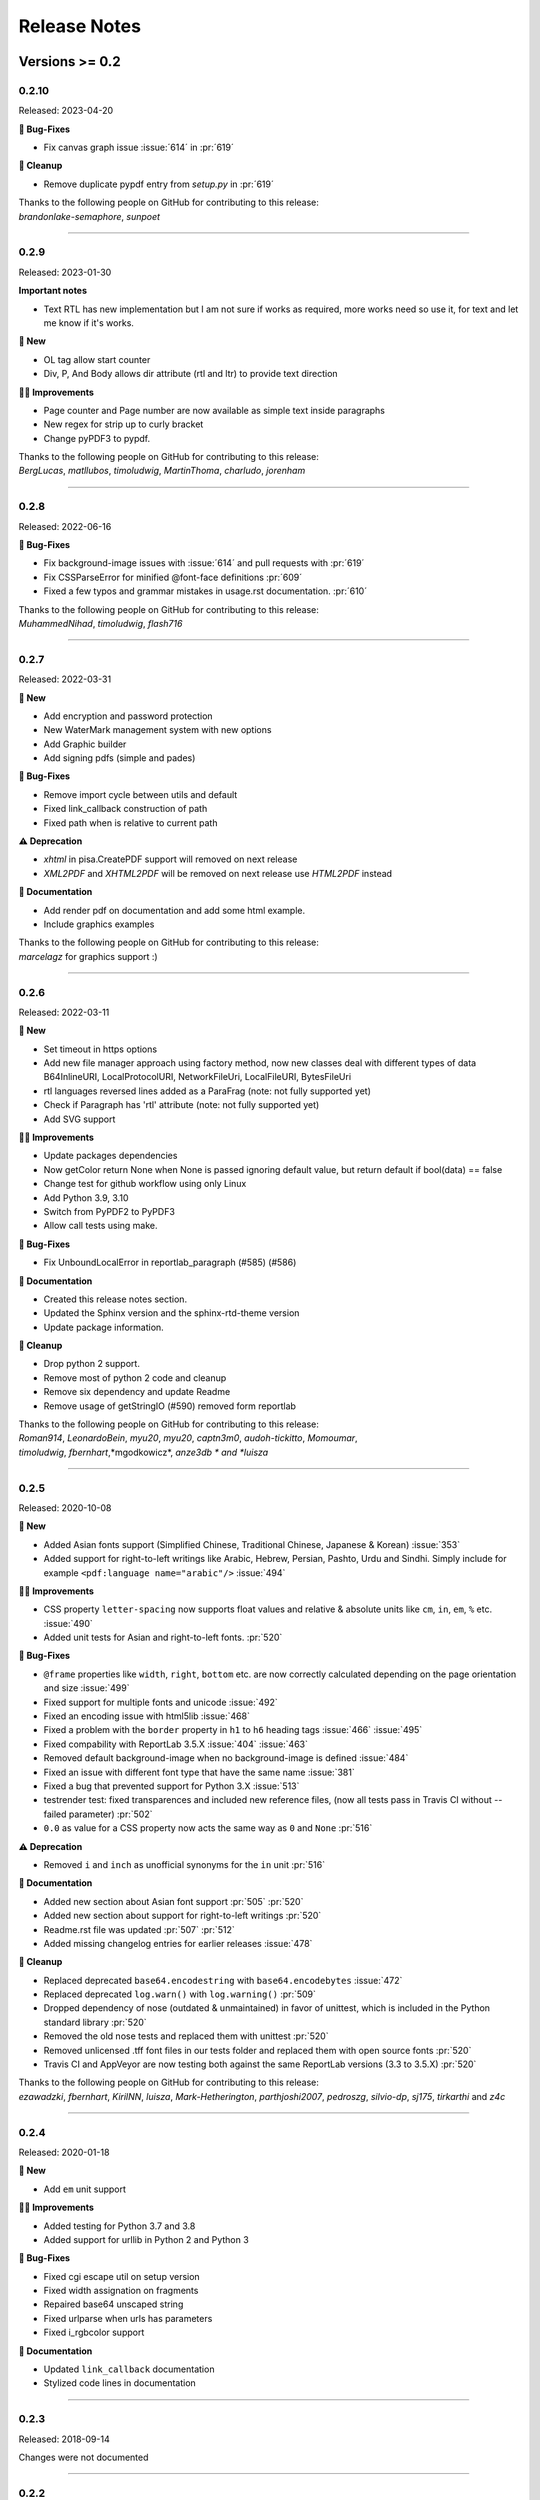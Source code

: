 #############
Release Notes
#############

***************
Versions >= 0.2
***************


..
    This is a template: Please copy it and then remove indentation!

    X.X.X
    ====================

    Released: YYYY-MM-DD

    **🎉 New**

    * Note: for new, great features
    *

    **💪🏼 Improvements**

    * Note: for smaller improvements
    *

    **🐛 Bug-Fixes**

    * Note: Please reference GitHub issues with :issue:´999´ and pull requests with :pr:´999´
    *

    **⚠️ Deprecation**

    * Note: For any dropped Python versions, ReportLab versions, xhtml2pdf arguments etc.
    *

    **📘 Documentation**

    *
    *

    **🧹 Cleanup**

    *
    *

    | Thanks to the following people on GitHub for contributing to this release:
    | *GitHub-Name-1*, *GitHub-Name-2* and *GitHub-Name-3* (Note: mention all the merged pull requests since last release here!)

    --------------------------------------------

0.2.10
======

Released: 2023-04-20

**🐛 Bug-Fixes**

* Fix canvas graph issue :issue:´614´ in :pr:´619´

**🧹 Cleanup**

* Remove duplicate pypdf entry from `setup.py` in :pr:´619´

| Thanks to the following people on GitHub for contributing to this release:
| *brandonlake-semaphore*, *sunpoet*

--------------------------------------------


0.2.9
====================

Released: 2023-01-30

**Important notes**

* Text RTL has new implementation but I am not sure if works as required, more works need so use it, for text and let me know if it's works.

**🎉 New**

* OL tag allow start counter
* Div, P, And Body allows dir attribute (rtl and ltr) to provide text direction

**💪🏼 Improvements**

* Page counter and Page number are now available as simple text inside paragraphs
* New regex for strip up to curly bracket
* Change pyPDF3 to pypdf.

| Thanks to the following people on GitHub for contributing to this release:
| *BergLucas*, *matllubos*, *timoludwig*, *MartinThoma*, *charludo*, *jorenham*

--------------------------------------------


0.2.8
====================

Released: 2022-06-16


**🐛 Bug-Fixes**

* Fix background-image issues with :issue:´614´ and pull requests with :pr:´619´
* Fix CSSParseError for minified @font-face definitions  :pr:´609´ 
* Fixed a few typos and grammar mistakes in usage.rst documentation. :pr:´610´


| Thanks to the following people on GitHub for contributing to this release:
| *MuhammedNihad*, *timoludwig*, *flash716*

--------------------------------------------

0.2.7
====================

Released: 2022-03-31

**🎉 New**

* Add encryption and password protection
* New WaterMark management system with new options
* Add Graphic builder
* Add signing pdfs (simple and pades)


**🐛 Bug-Fixes**

* Remove import cycle between utils and default
* Fixed link_callback construction of path
* Fixed path when is relative to current path

**⚠️ Deprecation**

*  `xhtml` in pisa.CreatePDF support will removed on next release
*  `XML2PDF` and `XHTML2PDF` will be removed on next release use `HTML2PDF` instead

**📘 Documentation**

* Add render pdf on documentation and add some html example.
* Include graphics examples


| Thanks to the following people on GitHub for contributing to this release:
| *marcelagz* for graphics support :)
--------------------------------------------


0.2.6
====================

Released: 2022-03-11

**🎉 New**

* Set timeout in https options
* Add new file manager approach using factory method, now new classes deal with different types of data B64InlineURI, LocalProtocolURI, NetworkFileUri, LocalFileURI, BytesFileUri
* rtl languages reversed lines added as a ParaFrag (note: not fully supported yet)
* Check if Paragraph has 'rtl' attribute (note: not fully supported yet)
* Add SVG support

**💪🏼 Improvements**

* Update packages dependencies
* Now getColor return None when None is passed ignoring default value, but return default if bool(data) == false
* Change test for github workflow using only Linux
* Add Python 3.9, 3.10
* Switch from PyPDF2 to PyPDF3
* Allow call tests using make.

**🐛 Bug-Fixes**

* Fix UnboundLocalError in reportlab_paragraph (#585) (#586)

**📘 Documentation**

* Created this release notes section.
* Updated the Sphinx version and the sphinx-rtd-theme version
* Update package information.

**🧹 Cleanup**

* Drop python 2 support.
* Remove most of python 2 code and cleanup
* Remove six dependency and update Readme
* Remove usage of getStringIO (#590) removed form reportlab

| Thanks to the following people on GitHub for contributing to this release:
| *Roman914*, *LeonardoBein*, *myu20*, *myu20*, *captn3m0*, *audoh-tickitto*, *Momoumar*,
| *timoludwig*, *fbernhart*,*mgodkowicz*, *anze3db * and *luisza*

--------------------------------------------


0.2.5
====================

Released: 2020-10-08

**🎉 New**

* Added Asian fonts support (Simplified Chinese, Traditional Chinese, Japanese & Korean) :issue:`353`
* Added support for right-to-left writings like Arabic, Hebrew, Persian, Pashto, Urdu and Sindhi. Simply include for example ``<pdf:language name="arabic"/>`` :issue:`494`

**💪🏼 Improvements**

* CSS property ``letter-spacing`` now supports float values and relative & absolute units like ``cm``, ``in``, ``em``, ``%`` etc. :issue:`490`
* Added unit tests for Asian and right-to-left fonts. :pr:`520`

**🐛 Bug-Fixes**

* ``@frame`` properties like ``width``, ``right``, ``bottom`` etc. are now correctly calculated depending on the page orientation and size :issue:`499`
* Fixed support for multiple fonts and unicode :issue:`492`
* Fixed an encoding issue with html5lib :issue:`468`
* Fixed a problem with the ``border`` property in ``h1`` to ``h6`` heading tags :issue:`466` :issue:`495`
* Fixed compability with ReportLab 3.5.X :issue:`404` :issue:`463`
* Removed default background-image when no background-image is defined :issue:`484`
* Fixed an issue with different font type that have the same name :issue:`381`
* Fixed a bug that prevented support for Python 3.X :issue:`513`
* testrender test: fixed transparences and included new reference files, (now all tests pass in Travis CI without --failed parameter)  :pr:`502`
* ``0.0`` as value for a CSS property now acts the same way as ``0`` and ``None`` :pr:`516`

**⚠️ Deprecation**

* Removed ``i`` and ``inch`` as unofficial synonyms for the ``in`` unit  :pr:`516`

**📘 Documentation**

* Added new section about Asian font support :pr:`505` :pr:`520`
* Added new section about support for right-to-left writings :pr:`520`
* Readme.rst file was updated  :pr:`507` :pr:`512`
* Added missing changelog entries for earlier releases :issue:`478`

**🧹 Cleanup**

* Replaced deprecated ``base64.encodestring`` with ``base64.encodebytes`` :issue:`472`
* Replaced deprecated ``log.warn()`` with ``log.warning()`` :pr:`509`
* Dropped dependency of nose (outdated & unmaintained) in favor of unittest, which is included in the Python standard library :pr:`520`
* Removed the old nose tests and replaced them with unittest :pr:`520`
* Removed unlicensed .tff font files in our tests folder and replaced them with open source fonts :pr:`520`
* Travis CI and AppVeyor are now testing both against the same ReportLab versions (3.3 to 3.5.X) :pr:`520`

| Thanks to the following people on GitHub for contributing to this release:
| *ezawadzki*, *fbernhart*, *KirilNN*, *luisza*, *Mark-Hetherington*, *parthjoshi2007*, *pedroszg*, *silvio-dp*, *sj175*, *tirkarthi* and *z4c*

--------------------------------------------

0.2.4
====================

Released: 2020-01-18

**🎉 New**

* Add ``em`` unit support

**💪🏼 Improvements**

* Added testing for Python 3.7 and 3.8
* Added support for urllib in Python 2 and Python 3

**🐛 Bug-Fixes**

* Fixed cgi escape util on setup version
* Fixed width assignation on fragments
* Repaired base64 unscaped string
* Fixed urlparse when urls has parameters
* Fixed i_rgbcolor support

**📘 Documentation**

* Updated ``link_callback`` documentation
* Stylized code lines in documentation

--------------------------------------------

0.2.3
====================

Released: 2018-09-14

Changes were not documented

--------------------------------------------

0.2.2
====================

Released: 2018-04-16

Changes were not documented

--------------------------------------------

0.2.1
====================

Released: 2018-02-16

**🎉 New**

* Added support for Python 3.8

**💪🏼 Improvements**

* Improved table tests

**🐛 Bug-Fixes**

* Forced html5lib to 1.0.1 (old versions of html5lib are not in pip)
* Allow for URI-escaped strings in base64 data

**🧹 Cleanup**

* Removed the dependency on httplib2

--------------------------------------------

0.2
====================

Released: 2018-02-15

**🎉 New**

* Support for a new ``@page`` property: ``background-image``

**💪🏼 Improvements**

* Improved Python 3 support
* Included new ``httplib`` options

**🐛 Bug-Fixes**

* Fix for transparent images in Python 3

**⚠️ Deprecation**

* Removed support for Python 2.3

**📘 Documentation**

* Readthedocs integration
* Updated Django demo site

**🧹 Cleanup**

* PEP8 improvements and code cleanups
* Dropped the ``turbogears`` module

| Thanks to the following people on GitHub for contributing to this release:
| *andreyfedoseev*, *browniebroke*, *flupzor* and *luisza*

--------------------------------------------

0.2beta1
====================

Released: 2016-11-30

Changes were not documented

--------------------------------------------


**********************
Versions >= 0.1, < 0.2
**********************

0.1beta3
====================

Released: 2016-08-16

Changes were not documented

--------------------------------------------

0.1beta2
====================

Released: 2016-08-01

Changes were not documented

--------------------------------------------

0.1beta1
====================

Released: 2016-06-05

Changes were not documented

--------------------------------------------

0.1alpha4
====================

Released: 2016-05-18

* Removed PyPy support
* Avoid exceptions likely to occur systematic to how narrow a text column is #309 - thanks *jkDesignDE*
* Improved tests for tables #305 - thanks *taddeimania*
* Fix broken empty PDFs in Python2 #301 - thanks *citizen-stig*
* Unknown page sizes now raise an exception #71 - thanks *benjaoming*
* Unorderable types caused by duplicate CSS selectors / rules #69 - thanks *benjaoming*
* Allow empty page definition with no space after @page - #88 - thanks *benjaoming*
* Error when in addFromFile using file-like object #245 - thanks *benjaoming*
* Python 3: Bad table formatting with empty columns #279 - thanks *citizen-stig and benjaoming*
* Removed paragraph2.py, unused ghost file since the beginning of the project #289 - thanks *citizen-stig*
* Catch-all exceptions removed in a lot of places, not quite done #290 - thanks *benjaoming*


--------------------------------------------

0.1alpha3
====================

Released: 2016-05-01

* Improved six usage, simplifies codebase #288 - thanks *citizen-stig*
* Removed mutable types as default args #287 - thanks *citizen-stig*
* Fix "hangs forever on simple input" #209
* Base64 inline <img> works now #281 

--------------------------------------------

0.1alpha2
====================

Released: 2016-04-14

* Fixed: AttributeError: 'bytes' object has no attribute 'encode' #265
* Improved tests, added code coverage 

--------------------------------------------

0.1alpha1
====================

Released: 2016-01-20

This major version bump signals that we have added Python 3 support. Other than
that, the project remains largely unchanged.

* Python 3 support
* Cleaning up codebase
* Github and documentation modernizations

--------------------------------------------


**************
Versions < 0.1
**************

0.0.6
====================

Released: 2014-04-27

* get css backgrounds and fonts relative to the css file path
* fix CSS parser breaking on "@media screen and ..." (issue 132)

--------------------------------------------

0.0.5
====================

Released: 2013-03-25

* Switched dependency to Pillow instead of PIL.
* Converted the docs to rst (thanks tomscytale!)
* Huge performance improvements (thanks Andrea Bravetti!)
* Bugfixes.

--------------------------------------------

0.0.4
====================

Released: 2012-05-23

* Added a <pdf:pagecount/> tag to write the total number of pages.
* The <pdf:barcode/> tag now accepts a fontsize argument for the human-readable font.
* Various bugfixes and enhancements

--------------------------------------------

0.0.3
====================

Released: 2011-06-19

Changes were not documented

--------------------------------------------


0.0.2
====================

Released: 2011-05-27

Changes were not documented

--------------------------------------------


0.0.1
====================

Released: 2011-05-20

Changes were not documented

--------------------------------------------


0.0.0
====================

Released: 2011-05-19

Changes were not documented

--------------------------------------------


***************
Legacy Versions
***************

The following changelog entries were relevant before the maintainer change.

"I would like to thank the people mentioned in brackets in this change log
very much for their help and support!" - Dirk


Version 3.0.33, 2010-06-16

- NEW: Changed license to Apache License 2.0, now completely Open Source without any charging. Feel free to continue or for this project.
- FIX: Empty cells now collapse

Version 3.0.32, 2009-05-08

- NEW: New command line option '--base' to specify base path if input comes via STDIN
- FIX: The 'keep in frame' feature for tables did not work inside of static frames (Arun Shanker Prasad)
- FIX: Small typos 

Version 3.0.31, 2009-05-04

- NEW: Support for Style "list-style-image", also supports "zoom"
- NEW: Temporary files internally are written to disk if they exceed a certain size
- NEW: Font names can now also read from external URL
- UPD: Modified pdfjoiner.py demo
- FIX: Custom font image problem still appeared
- FIX: Single image in a block issue
- FIX: Randomly used wrong images is fixed using a workaround for the bug in Reportlab _digester routine
- FIX: Empty tables error (Davide Moro)
- FIX: Fallback to urllib2 if httpdlib fails

Version 3.0.30, 2009-03-27

- NEW: Default CSS now hides content of <noscript>
- UPD: Better whitespace handling in RL Paragraph
- FIX: Fixed RL Paragraph.split to work with autoleading and images
- FIX: Small bug fix for show_error_as_pdf
- FIX: Demos used os.startfile which is not supported on non Windows OSes
- FIX: Table available height threw exceptions
- FIX: Switched from urllib2 to httplib for loading external sources 
- FIX: Correct homepage and download page in setup.py
- FIX: Paragraphs in lists repeated the bullet
- FIX: Tables now support -pdf-keep-with-next
- FIX: TOC bug fixed
- FIX: Add missing table columns to avoid error in Reportlab table
- FIX: Fix for background images sizing
- FIX: Empty documents now create one blank page
- FIX: Imported fonts caused an error if used together with images

Version 3.0.29, 2008-12-01

- NEW: Warning if Reportlab 2.2 is not installed
- UPD: Better support for named colors
- UPD: Modifed frame handling to better support relative values
- FIX: Splitting paragraph threw errors some times; also had problems with line breaks on the second page, fix for RL 2.2 paragraph was needed
- FIX: Added margins to <blockquote> default CSS
- FIX: Inline images in static frames did not work
- FIX: Link anchors and non internal fonts caused a strange error

Version 3.0.28, 2008-11-21

- NEW: Requires Reportlab 2.2 now!
- NEW: Background colors for inline elements like <span>
- NEW: Inline images and left and right aligned images implemented
- NEW: Possibility to handle table cells that are to large via CSS option -pdf-keep-in-frame-mode
- NEW: Option "--system" for command line tool to dump system version infos
- NEW: CSS attribute -pdf-line-spacing for fix space between lines
- NEW: Creation and handling of data URI with base64 encoding (others to come)
- NEW: New general file loader that is also able to load remote data and data URI
- NEW: PDF Joiner to concatenate many PDF and pisa documents
- NEW: Page backgrounds can now be images or PDF
- NEW: Visual Unittests based on ImageMagick and TortoiseIDiff (for Windows)
- NEW: Pisa raises execptions now if errors occure; with pisaDocument(..., raise_execeptions=False) you can turn them off
- UPD: Paragraphs now use the maximum leading to avoid overlapping text
- UPD: Removed "Keep with next" from H1 to H6
- FIX: Sizing of images is now handled better; should better work with PIL
- FIX: Border handling of paragraphs optimized and fixed
- FIX: Images that are higher than the page frame are scaled down to fit
- FIX: Paragraphs only containing &nbsp; are rendered
- FIX: Problem regarding the order of border style definitions
- FIX: Single <br> between two blocks now creates a new line
- FIX: Set table attribute "repeat" to "0"
- FIX: Some <font> attributes did not work as expected
- FIX: Font sizes reworked to behave like browser implmentations
- FIX: Like in most HTML browser table cells now have "valign=middle" and table headers have font weight bold
- FIX: Little fix in CSS parsing
- FIX: Default of <link media=""> was "screen", changed to "all"
- FIX: Command line tools did not install with "easy_install"

Version 3.0.27, 2008-10-04

- INF: License changed from Qt to GPLv2
- INF: Not yet completely combatible with Reportlab 2.2 (&nbsp; errors and borders)
- NEW: Command line tool called "xhtml" ("pisa" still available but will be deprecated with pisa 3.1)
- NEW: EGG for Python 2.6
- NEW: Basic support for Data URI
- NEW: New style -pdf-keep-with-next (does not work with pdf:toc for now)
- UPD: Setup now exclusively works with SetupTools

Version 3.0.26, 2008-08-28

- FIX: Python <2.5 didn't work because of a syntax error

Version 3.0.25, 2008-08-15

- UPD: Made imports more explicit to avoid import recursions
- FIX: <pdf:pagenumber/> didn't work in tables (Roman Lisagor)
- FIX: Images without suffixes have been ignored by pisa (Henning von Bargen)
- INF: Preparations for support of HTML FORM using INPUT, TEXTAREA, SELECT

Version 3.0.24, 2008-07-14

- NEW: Support for separate borders on each side of a paragraph has been added (Robin Dunn)
- NEW: Support for font tag (color, face, size)
- UPD: Handling of margin and padding in paragraphs is improved (Robin Dunn)
- UPD: Updated documentation (CreatePDF, Images)
- FIX: A typo in margin-left has been fixed (Robin Dunn)

Version 3.0.23, 2008-06-26

- UPD: getColor() now understands colors like rgb(255,0,0) (Darryl Dixon)
- FIX: c.warning threw errors if no arguments where passed (Searle)
- FIX: pisa now works with html5lib 0.11.1

Version 3.0.22, 2008-06-06

- UPD: Updated documentation
- UPD: Speed optimizations by removing copy.deepcopy (Darryl Dixon)
- FIX: Small fix in CSS parser

Version 3.0.21, 2008-06-05

- FIX: Used a parameter for html5lib that was not supported by html5lib 0.10
- FIX: Now tested against the latest third party packages: ReportLab 2.1, html5lib 0.10, pyPdf 1.11

Version 3.0.20, 2008-06-02

- NEW: New parameter "encoding" to explicitly set an encoding for the source data
- UPD: Added a programming example to documentation
- FIX: If a Unicode string is passed it will automatically be converted to UTF8
- FIX: Fixes for Google AppEngine support
- FIX: If possible cStringIO will be used instead of StringIO
- FIX: An exception in psaDocument was not handled the right way because a context object was expected

Version 3.0.19, 2008-05-31

- NEW: Support for Google AppEngine
- NEW: Support for page break before and after [not yet tested] (Luka Frelih)
- UPD: Reworked parts of the documentation but not yet completed
- UPD: Optimized the command line tool "pisa"
- FIX: TOC bugs regarding entities and additional tags inside the TOC entry definitions (Luka Frelih)
- FIX: Default logging didn't work with Python<2.5 (Anders J. Munch)
- FIX: StringIO is used instead of cStringIO to avoid encoding problems like the ones we had with GoogleAppEngine

Version 3.0.18, 2008-04-19

- WIN: Updated the windows command line version
- NEW: WSGI support and demo
- NEW: Added simple ASPN Cookbook example
- UPD: Unified setup.py and setup_egg.py (Andreas Gabriel)
- UPD: Better handling of XML and HTML parsing
- UPD: Cleanup of Django sample
- UPD: Cleanup of command line tool options
- UPD: Command line tool doesn't stop batch if error occurred any more
- FIX: 'style' attribute was not evaluated!
- FIX: If a string was passed to pisaDocument it had been converted to StringIO, which was not necessary
- FIX: c.addPara(force=True) works again e.g. for forcing empty pages
- FIX: Better handling of CDATA and Comments
- FIX: Better handling of &nbsp;
- FIX: Removed rsplit() for backward compatibility with Python 2.3
- FIX: Handling of inconsistent HTML anchors
- FIX: TurboGears Demo

Version 3.0.17, 2008-03-23

- NEW: Added CSS support for TOC and updated documentation (Jean Baltus)
- UPD: Added "render_to_pdf" to Django demo (Diego Firmenich)
- UPD: Did some refactoring to make CSS parsing more flexible
- UPD: Removed log.exception for warnings
- FIX: Empty entries in TOC (Jean Baltus)
- FIX: Use correct font for <li> now (reported by Gabor Farkas)

Version 3.0.16, 2008-03-16

- Did some researches about support for languages like Farsi, Arabic and Asian
  languages. The dir='rtl' feature seems to be quite time intensive to be
  implemented, maybe I will do it in a later version or on request
- Switched back to HTML parsing by default, but use of XHTML is recommended. Use
  the option "xhtml" in pisaDocument or "-x" in the command line tool
- Added a decorator for use in Turbogears and CherryPy
- Completely switched to Python logging system
- Created a separate download for the fonts in the "test" directory to
  reduce the size of the package
- Just use multiBuild if needed e.g. using pdf:toc
- Bugfix: @font-face threw always a warning about font-weight
- Bugfix: List points have to be always in "Helvetica" (Gabor Farkas)
- Bugfix: Obligatory attributes for tag had not been handle the right way
- Bugfix: Marked some old tag based functionalities like pdf:font, pdf:frame and pdf:template as deprecated

Version 3.0.15, 2008-03-13

- Added new package and namespace "ho". With pisa 3.1. we will move away form "sx"
- Added version testing (2.1) for Reportlab Toolkit (Diego Firmenich)
- Added new command <pdf:toc> for support of table of contents, stiling per CSS has not been implemented yet (Jean Baltus)
- Added simple barcode support via command <pdf:barcode> (Diego Firmenich)
- Added Python logging. Name of logger "ho.pisa" and "ho.css". Set debugging level in command line tool by using "-d" for debugging and "-w" for warnings
- Added complete support for CSS "font"
- Modified the version handling and setup system for pisa distributions (had to do with the import errors that where not thrown, reported by Schmitte)
- Updated documentation and added a CSS for HTML version
- Bugfix: CSS "background" URL handling was broken (Luis Bruno)
- Bugfix: CSS "border" now works more standard conform
- Bugfix for compatibility problems with Python 2.3 because of reversed() function
- Bugfix: No exception was thrown if a third party module was missing (Kai Schmitte)
- Bugfix: Changed HTML5 parser from HTMLParser to XHTMLParser so that the custom tags of the "pdf" namespace are handled like expected
- Bugfix: Switched from urllib to urllib2 because status errors (like 404) where not handled (Kees Hink)
- A lot of smaller bugfixes and testings

Version 3.0.14, 2008-02-13

- Added a sample for Unicode support in exotic languages like "farsi" using DejaSans font (Adam Hyde)
- Command line tool generation integrated into setup.py (Andreas Gabriel)
- Bugfix if no path had been set to pisaDocument()
- Bugfix for calculating @frame dimensions
- Bugfix: CSS comments like "//" where allowed (Andreas Gabriel)

Version 3.0.13, 2008-01-22

- Added a demo using cherrypy web server and kid
- Added a demo using django framework
- Modified test-background.html to work with CSS
- Added suport for bold and italic TTF fonts to the @font-face CSS section (Robert Klep)
- Added suport for bold and italic Postscript fonts to the @font-face CSS section
- The @-rules are not need a trailing space after ident any more (Robert Klep)
- Fixed the Windows standalone version to work
- Made the 'sx' folder more sharable by modifying __init__.py
- Changed font-weight so that only values starting with '400'are considered 'bold' (Robert Klep)
- Added "text-indent" style (Robert Klep)
- Added "-pdf-keep-with-next" style to avoid page break between certain elements (Robert Klep)
- Added "-pdf-outline", "-pdf-outline-level" and "-pdf-outline-open" styles to create PDF bookmarks. Per default this is defined for the tags H1 to H6 (Robert Klep)
- New option to overwrite the default CSS definitions of pisa
- New command line options --css
- New command line options --css-dump to get the default CSS definitions. A dump of the recent CSS default may also be found in test/default.css
- Fixed setup.py
- Added EGG installation file support

Version 3.0.12, 2008-01-09

- Moved SVN repository to Holtwick
- Modified copyright notes and links to ``http://www.htmltopdf.org``
- Added new table attributes "border", "bordercolor", "cellpadding"
- Added support for &nbsp;

Version 3.0.11, 2007-11-13

- New example for loading a page form the web via Python
- New example "test-invoice.html"
- Added support for "align" attribute to <td> and <th>
- Fixed that more than one static frame can use the same named element
- Added -pdf-next-page to specify next page template
- Added -pdf-frame-break: after, before
- Fixed bug for @page without declarations
- Added option for output of errors as PDF (e.g. useful in web applications)
- Set "producer" to "pisa"
- Set author, subject and keywords with <meta>

Version 3.0.10, 2007-11-02

- Fixed some problems with wrong @page and @frame definitions
- New property -pdf-frame-box
- Implemented a pre parser for CSS that cleans up the code with some regular expression, like stripping illegal url ``http://...``
- Improved online demo
- First release of binary Windows command line version or pisa
- Fixed some issues with named anchors
- Empty documents are now delivered correctly
- Fixed error on list types
- Fixed problem with debugging infos

Version 3.0.9, 2007-10-31

- Modified setup.py for Chesse Shop
- Added bdist_wininst to setup
- Moved w3c into sx package and added license text
- Modified simple.py demo script
- Clean up for first public release

Version 3.0.8, 2007-10-31

- Added <a name> and a bugfix for ReportLab anchors
- Added <a href>
- More documentation about fonts and new font aliases
- Fixed some bugs in tables
- <hr> now uses ReportLabs implementation
- Margin collapse by using spaceBefore and spaceAfter
- Renamed -pdf-page-size to size (CSS3)

Version 3.0.7, 2007-10-30

- Static frames in @frame
- Wrote layout section in documentation
- Updated the documentation CSS
- Renamed @box to @frame
- Added -pdf-page-size and -pdf-page-orientation
- Added @page and @box
- Fixed some problems with font definitions and Unicode
- Font "Times" does not exist, changed default to "Times-Roman"
- Margins, paddings and borders are only applied in display:block elements

Version 3.0.6, 2007-10-29

- Implemented @font-face
- "font-family" can now handle comma separated font names
- Implemented <pdf:font> for embedding TTF and PS fonts
- <link> looks for rel="stylesheet"
- Style "white-space" and support for PRE
- Nested lists and ordered lists, Style "list-style-type"
- Prepared parser for @page and @box

Version 3.0.5, 2007-10-25

- Initial implementation of @font-face
- Warnings are only shown if flag -w is set
- Relative @import implementations
- Workaround for styles beginning with asterics like "* font: small"
- Support for color=transparent (threw Exceptions before)
- For @import with now media, is now set media=all
- Fixed the .1 CSS parser problem
- Removed cssutils again because of problems with @import
- Ignore CDATA in style definitions
- New method c.debug and command line option --debug
- Better URL support
- CSS attributes may now start with hyphen for vendor specific styles e.g. "-pdf-page-break"
- Implemented @import
- Implemented @media
- Images are now recalculated to 96DPI too
- 1px = 1/96inch (96dpi) instead of 1px = 1pt = 1/72inch
- Added some new tests like test-css-media.html

Version 3.0.0

- Initial versions of pisa rewrite
